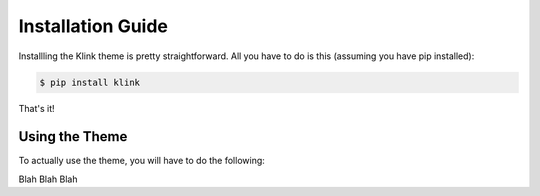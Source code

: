 Installation Guide
==================

Installling the Klink theme is pretty straightforward. All you have to do is
this (assuming you have pip installed):

.. code-block:: bash

    $ pip install klink

That's it!

Using the Theme
---------------

To actually use the theme, you will have to do the following:

Blah
Blah
Blah

